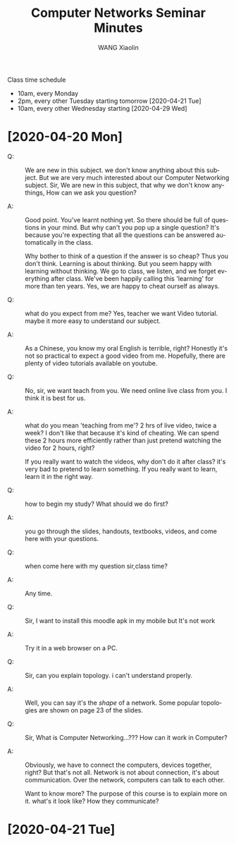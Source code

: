 #+options: ':nil *:t -:t ::t <:t H:3 \n:nil ^:t arch:headline author:t broken-links:nil
#+options: c:nil creator:nil d:(not "LOGBOOK") date:t e:t email:nil f:t inline:t num:t
#+options: p:nil pri:nil prop:nil stat:t tags:t tasks:t tex:t timestamp:t title:t toc:t
#+options: todo:t |:t
#+title: Computer Networks Seminar Minutes
#+author: WANG Xiaolin
#+language: en
#+select_tags: export
#+exclude_tags: noexport
#+creator: Emacs 26.1 (Org mode 9.3.6)

Class time schedule
- 10am, every Monday
- 2pm, every other Tuesday starting tomorrow [2020-04-21 Tue]
- 10am, every other Wednesday starting [2020-04-29 Wed]
  
* [2020-04-20 Mon]
- Q: :: We are new in this subject. we don't know anything about this subject. But we are very
   much interested about our Computer Networking subject. Sir, We are new in this subject,
   that why we don't know anythings, How can we ask you question?

- A: :: Good point. You've learnt nothing yet. So there should be full of questions in your
  mind. But why can't you pop up a single question? It's because you're expecting that all
  the questions can be answered automatically in the class.

  Why bother to think of a question if the answer is so cheap? Thus you don't think.
  Learning is about thinking. But you seem happy with learning without thinking.  We go to
  class, we listen, and we forget everything after class. We've been happily calling this
  'learning' for more than ten years.  Yes, we are happy to cheat ourself as always.
   
- Q: :: what do you expect from me? Yes, teacher we want Video tutorial. maybe it more easy to
  understand our subject.

- A: :: As a Chinese, you know my oral English is terrible, right? Honestly it's not so
  practical to expect a good video from me. Hopefully, there are plenty of video tutorials
  available on youtube.

- Q: :: No, sir, we want teach from you. We need online live class from you. I think it is best
  for us.

- A: :: what do you mean 'teaching from me'? 2 hrs of live video, twice a week?  I don't
  like that because it's kind of cheating.  We can spend these 2 hours more efficiently
  rather than just pretend watching the video for 2 hours, right?

  If you really want to watch the videos, why don't do it after class?  it's very bad to
  pretend to learn something. If you really want to learn, learn it in the right way.

- Q: :: how to begin my study? What should we do first?

- A: :: you go through the slides, handouts, textbooks, videos, and come here with your
  questions.

- Q: :: when come here with my question sir,class time?

- A: :: Any time.
   
- Q: :: Sir, I want to install this moodle apk in my mobile but It's not work

- A: :: Try it in a web browser on a PC.
   
- Q: :: Sir, can you explain topology. i can't understand properly.

- A: :: Well, you can say it's the /shape/ of a network. Some popular topologies are shown on
  page 23 of the slides.
    
- Q: :: Sir, What is Computer Networking...??? How can it work in Computer?

- A: :: Obviously, we have to connect the computers, devices together, right? But that's not
  all.  Network is not about connection, it's about communication.  Over the network,
  computers can talk to each other.

  Want to know more? The purpose of this course is to explain more on it.
  what's it look like? How they communicate?
* [2020-04-21 Tue]
